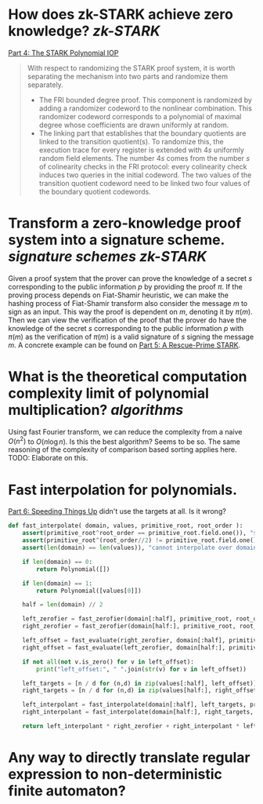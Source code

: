 * How does zk-STARK achieve zero knowledge? [[zk-STARK]]
[[https://neptune.cash/learn/stark-anatomy/stark/][Part 4: The STARK Polynomial IOP]]
#+BEGIN_QUOTE
With respect to randomizing the STARK proof system, it is worth 
separating the mechanism into two parts and randomize them separately.
+ The FRI bounded degree proof. This component is randomized by adding a randomizer codeword to the nonlinear combination. This randomizer codeword corresponds to a polynomial of maximal degree whose coefficients are drawn uniformly at random.
+ The linking part that establishes that the boundary quotients are linked to the transition quotient(s). To randomize this, the execution trace for every register is extended with \(4s\) uniformly random field elements. The number \(4s\) comes from the number \(s\) of colinearity checks in the FRI protocol: every colinearity check induces two queries in the initial codeword. The two values of the transition quotient codeword need to be linked two four values of the boundary quotient codewords.
#+END_QUOTE
* Transform a zero-knowledge proof system into a signature scheme. [[signature schemes]] [[zk-STARK]] 
Given a proof system that the prover can prove the knowledge of a secret \( s \) corresponding to the public information \( p \)  by providing the proof \( \pi \). If the proving process depends on Fiat-Shamir heuristic, we can make the hashing process of Fiat-Shamir transform also consider the message \( m \) to sign as an input. This way the proof is dependent on \( m \), denoting it by \( \pi(m) \). Then we can view the verification of the proof that the prover do have the knowledge of the secret \( s \) corresponding to the public information \( p \) with \( \pi(m) \) as the verification of \( \pi(m) \) is a valid signature of \( s \) signing the message \( m \). A concrete example can be found on [[https://neptune.cash/learn/stark-anatomy/rescue-prime/][Part 5: A Rescue-Prime STARK]].
* What is the theoretical computation complexity limit of polynomial multiplication? [[algorithms]]
Using fast Fourier transform, we can reduce the complexity from a naive \( O(n^2) \) to \( O(n \log n) \). Is this the best algorithm? Seems to be so. The same reasoning of the complexity of comparison based sorting applies here. TODO: Elaborate on this.
* Fast interpolation for polynomials.
[[https://neptune.cash/learn/stark-anatomy/faster/][Part 6: Speeding Things Up]] didn't use the targets at all. Is it wrong?
#+BEGIN_SRC python
def fast_interpolate( domain, values, primitive_root, root_order ):
    assert(primitive_root^root_order == primitive_root.field.one()), "supplied root does not have supplied order"
    assert(primitive_root^(root_order//2) != primitive_root.field.one()), "supplied root is not primitive root of supplied order"
    assert(len(domain) == len(values)), "cannot interpolate over domain of different length than values list"

    if len(domain) == 0:
        return Polynomial([])

    if len(domain) == 1:
        return Polynomial([values[0]])

    half = len(domain) // 2

    left_zerofier = fast_zerofier(domain[:half], primitive_root, root_order)
    right_zerofier = fast_zerofier(domain[half:], primitive_root, root_order)

    left_offset = fast_evaluate(right_zerofier, domain[:half], primitive_root, root_order)
    right_offset = fast_evaluate(left_zerofier, domain[half:], primitive_root, root_order)

    if not all(not v.is_zero() for v in left_offset):
        print("left_offset:", " ".join(str(v) for v in left_offset))

    left_targets = [n / d for (n,d) in zip(values[:half], left_offset)]
    right_targets = [n / d for (n,d) in zip(values[half:], right_offset)]

    left_interpolant = fast_interpolate(domain[:half], left_targets, primitive_root, root_order)
    right_interpolant = fast_interpolate(domain[half:], right_targets, primitive_root, root_order)

    return left_interpolant * right_zerofier + right_interpolant * left_zerofier
#+END_SRC
* Any way to directly translate regular expression to non-deterministic finite automaton?
:PROPERTIES:
:id: 636f660c-a8ef-4fd3-a7b4-70564526d252
:END: